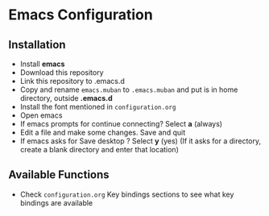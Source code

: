 * Emacs Configuration
** Installation
 - Install *emacs*
 - Download this repository
 - Link this repository to .emacs.d
 - Copy and rename ~emacs.muban~ to ~.emacs.muban~ and put is in home directory, outside *.emacs.d*
 - Install the font mentioned in ~configuration.org~
 - Open emacs
 - If emacs prompts for continue connecting? Select *a* (always)
 - Edit a file and make some changes. Save and quit
 - If emacs asks for Save desktop ? Select *y* (yes) (If it asks for a directory, create a blank directory and enter that location)
 
** Available Functions
  - Check ~configuration.org~ Key bindings sections to see what key bindings are available
